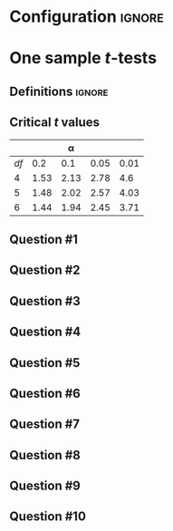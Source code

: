 * Configuration :ignore:

#+BEGIN_SRC R :session global :results output raw :exports results
  printq <- dget("./R/1sample_t-test.R")
  cat("\\twocolumn\n")
#+END_SRC

* One sample /t/-tests

** Definitions :ignore:

\begin{gather*}
df = n - 1 \\
s_{\bar{X}} = \dfrac{s}{\sqrt{n}} \\
t_{\textnormal{obs}} = \dfrac{\bar{X} - \mu}{s_{\bar{X}}} \\
\mathit{CI}_{y} = \bar{X} \pm (s_{\bar{X}} \times t_y) \\
t_y = \textnormal{the critical value for } \alpha = (100-y)/100
\end{gather*}

** Critical /t/ values

#+ATTR_LATEX: :booktabs t :center t :rmlines t
|----+------+------+------+------|
|    |      |    \alpha |      |      |
|----+------+------+------+------|
| /df/ |  0.2 |  0.1 | 0.05 | 0.01 |
|----+------+------+------+------|
|  4 | 1.53 | 2.13 | 2.78 |  4.6 |
|  5 | 1.48 | 2.02 | 2.57 | 4.03 |
|  6 | 1.44 | 1.94 | 2.45 | 3.71 |
|----+------+------+------+------|

** Question #1
#+BEGIN_SRC R :session global :results output raw :exports results
  printq(TRUE, seeds[1])
#+END_SRC
** Question #2
#+BEGIN_SRC R :session global :results output raw :exports results
  printq(include.answer, seeds[2])
  if (include.answer) {
      cat("\\newpage\n")
  }
#+END_SRC
** Question #3
#+BEGIN_SRC R :session global :results output raw :exports results
  printq(include.answer, seeds[3])
#+END_SRC
** Question #4
#+BEGIN_SRC R :session global :results output raw :exports results
  printq(include.answer, seeds[4])
#+END_SRC
** Question #5
#+BEGIN_SRC R :session global :results output raw :exports results
  printq(include.answer, seeds[5])
#+END_SRC
** Question #6
#+BEGIN_SRC R :session global :results output raw :exports results
  printq(include.answer, seeds[6])
  if (include.answer) {
      cat("\\newpage\n")
  }
#+END_SRC
** Question #7
#+BEGIN_SRC R :session global :results output raw :exports results
  printq(include.answer, seeds[7])
#+END_SRC
** Question #8
#+BEGIN_SRC R :session global :results output raw :exports results
  printq(include.answer, seeds[8])
#+END_SRC
** Question #9
#+BEGIN_SRC R :session global :results output raw :exports results
  printq(include.answer, seeds[9])
#+END_SRC
** Question #10
#+BEGIN_SRC R :session global :results output raw :exports results
  printq(include.answer, seeds[10])
#+END_SRC

\onecolumn
